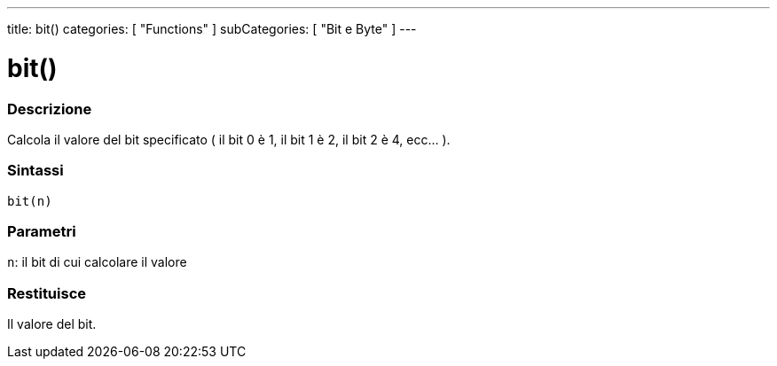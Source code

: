 ---
title: bit()
categories: [ "Functions" ]
subCategories: [ "Bit e Byte" ]
---





= bit()


// OVERVIEW SECTION STARTS
[#overview]
--

[float]
=== Descrizione
Calcola il valore del bit specificato ( il bit 0 è 1, il bit 1 è 2, il bit 2 è 4, ecc... ).
[%hardbreaks]


[float]
=== Sintassi
`bit(n)`


[float]
=== Parametri
`n`: il bit di cui calcolare il valore

[float]
=== Restituisce
Il valore del bit.

--
// OVERVIEW SECTION ENDS
